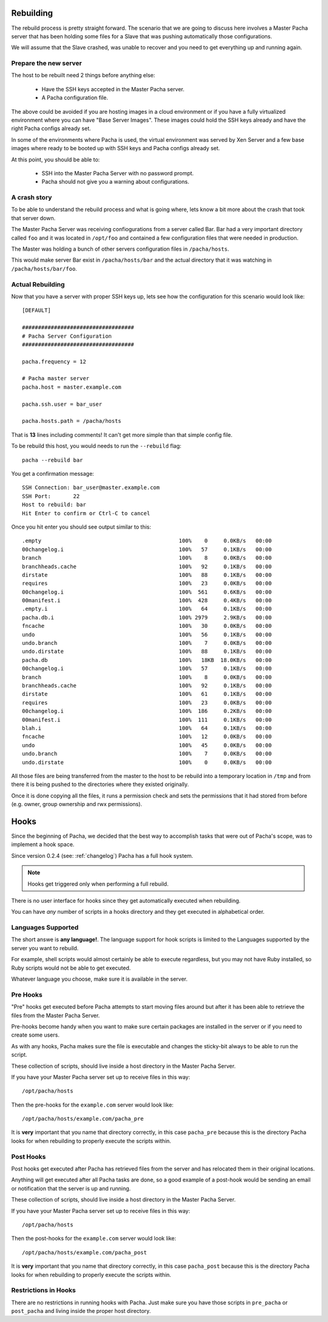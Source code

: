 .. _rebuilding:


Rebuilding
===============
The rebuild process is pretty straight forward. The scenario that we are going to discuss here 
involves a Master Pacha server that has been holding some files for a Slave that was pushing 
automatically those configurations.

We will assume that the Slave crashed, was unable to recover and you need to get everything 
up and running again.


Prepare the new server
------------------------
The host to be rebuilt need 2 things before anything else:

 * Have the SSH keys accepted in the Master Pacha server.
 * A Pacha configuration file.

The above could be avoided if you are hosting images in a cloud environment or if you have a  
fully virtualized environment where you can have "Base Server Images". These images could hold 
the SSH keys already and have the right Pacha configs already set.

In some of the environments where Pacha is used, the virtual environment was served by Xen Server
and a few base images where ready to be booted up with SSH keys and Pacha configs already set. 

At this point, you should be able to:

 * SSH into the Master Pacha Server with no password prompt.
 * Pacha should not give you a warning about configurations.


A crash story
----------------
To be able to understand the rebuild process and what is going where, lets know a bit more 
about the crash that took that server down.

The Master Pacha Server was receiving confiogurations from a server called Bar. Bar had 
a very important directory called ``foo`` and it was located in ``/opt/foo`` and contained 
a few configuration files that were needed in production.

The Master was holding a bunch of other servers configuration files in ``/pacha/hosts``.

This would make server Bar exist in ``/pacha/hosts/bar`` and the actual directory that it 
was watching in ``/pacha/hosts/bar/foo``.


Actual Rebuilding
--------------------
Now that you have a server with proper SSH keys up, lets see how the configuration for this scenario 
would look like::

    [DEFAULT]

    ###################################
    # Pacha Server Configuration
    ###################################

    pacha.frequency = 12

    # Pacha master server 
    pacha.host = master.example.com

    pacha.ssh.user = bar_user

    pacha.hosts.path = /pacha/hosts

That is **13** lines including comments! It can't get more simple than that simple config file.

To be rebuild this host, you would needs to run the ``--rebuild`` flag::

    pacha --rebuild bar 

You get a confirmation message::

    SSH Connection: bar_user@master.example.com
    SSH Port:       22             
    Host to rebuild: bar      
    Hit Enter to confirm or Ctrl-C to cancel
        

Once you hit enter you should see output similar to this::

    .empty                                           100%    0     0.0KB/s   00:00    
    00changelog.i                                    100%   57     0.1KB/s   00:00    
    branch                                           100%    8     0.0KB/s   00:00    
    branchheads.cache                                100%   92     0.1KB/s   00:00    
    dirstate                                         100%   88     0.1KB/s   00:00    
    requires                                         100%   23     0.0KB/s   00:00    
    00changelog.i                                    100%  561     0.6KB/s   00:00    
    00manifest.i                                     100%  428     0.4KB/s   00:00    
    .empty.i                                         100%   64     0.1KB/s   00:00    
    pacha.db.i                                       100% 2979     2.9KB/s   00:00    
    fncache                                          100%   30     0.0KB/s   00:00    
    undo                                             100%   56     0.1KB/s   00:00    
    undo.branch                                      100%    7     0.0KB/s   00:00    
    undo.dirstate                                    100%   88     0.1KB/s   00:00    
    pacha.db                                         100%   18KB  18.0KB/s   00:00    
    00changelog.i                                    100%   57     0.1KB/s   00:00    
    branch                                           100%    8     0.0KB/s   00:00    
    branchheads.cache                                100%   92     0.1KB/s   00:00    
    dirstate                                         100%   61     0.1KB/s   00:00    
    requires                                         100%   23     0.0KB/s   00:00    
    00changelog.i                                    100%  186     0.2KB/s   00:00    
    00manifest.i                                     100%  111     0.1KB/s   00:00    
    blah.i                                           100%   64     0.1KB/s   00:00    
    fncache                                          100%   12     0.0KB/s   00:00    
    undo                                             100%   45     0.0KB/s   00:00    
    undo.branch                                      100%    7     0.0KB/s   00:00    
    undo.dirstate                                    100%    0     0.0KB/s   00:00  

All those files are being transferred from the master to the host to be rebuild into a temporary
location in ``/tmp`` and from there it is being pushed to the directories where they existed 
originally.

Once it is done copying all the files, it runs a permission check and sets the permissions that 
it had stored from before (e.g. owner, group ownership and rwx permissions).


.. _hooks:

Hooks
=========

Since the beginning of Pacha, we decided that the best way to accomplish tasks that were 
out of Pacha's scope, was to implement a hook space.

Since version 0.2.4 (see: :ref:`changelog`) Pacha has a full hook system.

.. note::
    Hooks get triggered only when performing a full rebuild.

There is no user interface for hooks since they get automatically executed when rebuilding.

You can have *any* number of scripts in a hooks directory and they get executed in 
alphabetical order.


Languages Supported
---------------------

The short answe is **any language!**. The language support for hook scripts is limited
to the Languages supported by the server you want to rebuild.

For example, shell scripts would almost certainly be able to execute regardless, but 
you may not have Ruby installed, so Ruby scripts would not be able to get executed.

Whatever language you choose, make sure it is available in the server.


Pre Hooks
-----------

"Pre" hooks get executed before Pacha attempts to start moving files around but 
after it has been able to retrieve the files from the Master Pacha Server.

Pre-hooks become handy when you want to make sure certain packages are installed
in the server or if you need to create some users.

As with any hooks, Pacha makes sure the file is executable and changes the sticky-bit
always to be able to run the script.

These collection of scripts, should live inside a host directory in the Master Pacha 
Server.

If you have your Master Pacha server set up to receive files in this way::

    /opt/pacha/hosts 

Then the pre-hooks for the ``example.com`` server would look like::

    /opt/pacha/hosts/example.com/pacha_pre

It is **very** important that you name that directory correctly, in this case 
``pacha_pre`` because this is the directory Pacha looks for when rebuilding to 
properly execute the scripts within.


Post Hooks
-----------

Post hooks get executed after Pacha has retrieved files from the server and has relocated 
them in their original locations. 

Anything will get executed after all Pacha tasks are done, so a good example of a post-hook 
would be sending an email or notification that the server is up and running.

These collection of scripts, should live inside a host directory in the Master Pacha 
Server.

If you have your Master Pacha server set up to receive files in this way::

    /opt/pacha/hosts 

Then the post-hooks for the ``example.com`` server would look like::

    /opt/pacha/hosts/example.com/pacha_post

It is **very** important that you name that directory correctly, in this case 
``pacha_post`` because this is the directory Pacha looks for when rebuilding to 
properly execute the scripts within.


Restrictions in Hooks 
-----------------------

There are no restrictions in running hooks with Pacha. Just make sure you have 
those scripts in ``pre_pacha`` or ``post_pacha`` and living inside the proper 
host directory.

